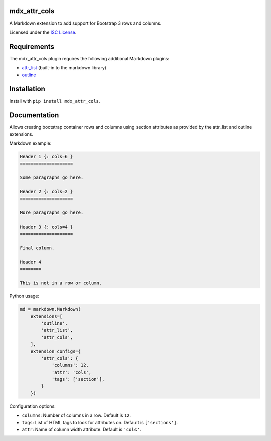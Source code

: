 mdx_attr_cols
=============

|attr-cols-ci-badge|

.. |attr-cols-ci-badge| image:: https://travis-ci.org/CTPUG/mdx_attr_cols.png?branch=master
    :alt: Travis CI build status
    :scale: 100%
    :target: https://travis-ci.org/CTPUG/mdx_attr_cols

A Markdown extension to add support for Bootstrap 3 rows and columns.

Licensed under the `ISC License`_.

.. _ISC License: https://github.com/CTPUG/mdx_attr_cols/blob/master/LICENSE


Requirements
============

The mdx_attr_cols plugin requires the following additional Markdown
plugins:

*  `attr_list`_ (built-in to the markdown library)
*  `outline`_

.. _attr_list: http://pythonhosted.org/Markdown/extensions/attr_list.html
.. _outline: https://pypi.python.org/pypi/mdx_outline


Installation
============

Install with ``pip install mdx_attr_cols``.


Documentation
=============

Allows creating bootstrap container rows and columns using section
attributes as provided by the attr_list and outline extensions.

Markdown example:

.. code:: markdown

  Header 1 {: cols=6 }
  ====================

  Some paragraphs go here.

  Header 2 {: cols=2 }
  ====================

  More paragraphs go here.

  Header 3 {: cols=4 }
  ====================

  Final column.

  Header 4
  ========

  This is not in a row or column.

Python usage:

.. code:: python

  md = markdown.Markdown(
      extensions=[
          'outline',
          'attr_list',
          'attr_cols',
      ],
      extension_configs={
          'attr_cols': {
              'columns': 12,
              'attr': 'cols',
              'tags': ['section'],
          }
      })

Configuration options:

* ``columns``: Number of columns in a row. Default is ``12``.
* ``tags``: List of HTML tags to look for attributes on. Default is
  ``['sections']``.
* ``attr``: Name of column width attribute. Default is ``'cols'``.
